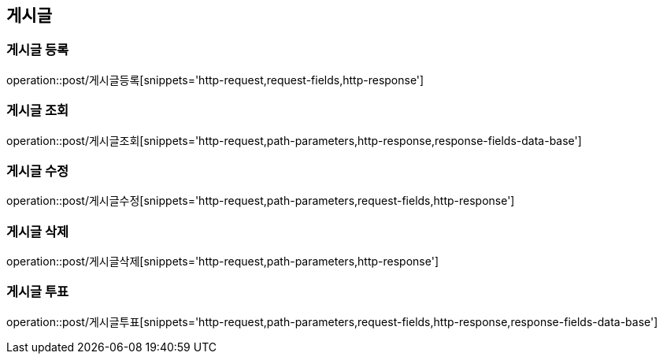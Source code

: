 [[게시글-API]]
== 게시글
=== 게시글 등록
operation::post/게시글등록[snippets='http-request,request-fields,http-response']

=== 게시글 조회
operation::post/게시글조회[snippets='http-request,path-parameters,http-response,response-fields-data-base']

=== 게시글 수정
operation::post/게시글수정[snippets='http-request,path-parameters,request-fields,http-response']

=== 게시글 삭제
operation::post/게시글삭제[snippets='http-request,path-parameters,http-response']

=== 게시글 투표
operation::post/게시글투표[snippets='http-request,path-parameters,request-fields,http-response,response-fields-data-base']